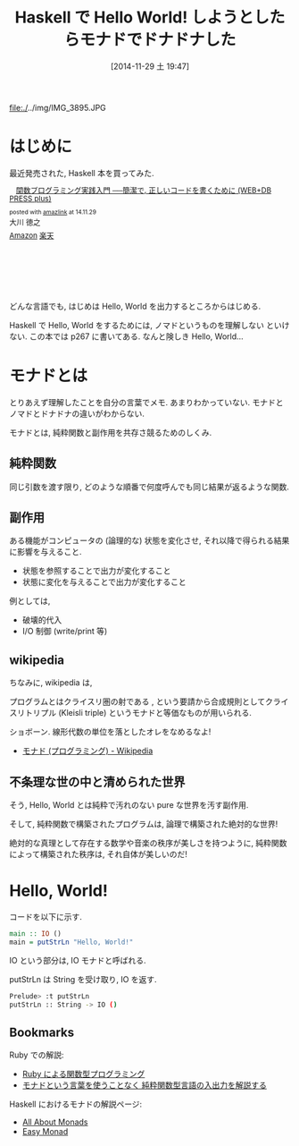 #+BLOG: Futurismo
#+POSTID: 2765
#+DATE: [2014-11-29 土 19:47]
#+OPTIONS: toc:nil num:nil todo:nil pri:nil tags:nil ^:nil TeX:nil
#+CATEGORY: 技術メモ, Book
#+TAGS: Haskell
#+DESCRIPTION: Haskell で Hello World
#+TITLE: Haskell で Hello World! しようとしたらモナドでドナドナした

  file:./../img/IMG_3895.JPG

* はじめに
  最近発売された, Haskell 本を買ってみた.

#+BEGIN_HTML
<div class='amazlink-box' style='text-align:left;padding-bottom:20px;font-size:small;/zoom: 1;overflow: hidden;'><div class='amazlink-list' style='clear: both;'><div class='amazlink-image' style='float:left;margin:0px 12px 1px 0px;'><a href='http://www.amazon.co.jp/%E9%96%A2%E6%95%B0%E3%83%97%E3%83%AD%E3%82%B0%E3%83%A9%E3%83%9F%E3%83%B3%E3%82%B0%E5%AE%9F%E8%B7%B5%E5%85%A5%E9%96%80-%E2%94%80%E2%94%80%E7%B0%A1%E6%BD%94%E3%81%A7%E3%80%81%E6%AD%A3%E3%81%97%E3%81%84%E3%82%B3%E3%83%BC%E3%83%89%E3%82%92%E6%9B%B8%E3%81%8F%E3%81%9F%E3%82%81%E3%81%AB-WEB-PRESS-plus/dp/4774169269%3FSubscriptionId%3DAKIAJDINZW45GEGLXQQQ%26tag%3Dsleephacker-22%26linkCode%3Dxm2%26camp%3D2025%26creative%3D165953%26creativeASIN%3D4774169269' target='_blank' rel='nofollow'><img src='http://ecx.images-amazon.com/images/I/51C0LpV9lGL._SL160_.jpg' style='border: none;' /></a></div><div class='amazlink-info' style='height:160; margin-bottom: 10px'><div class='amazlink-name' style='margin-bottom:10px;line-height:120%'><a href='http://www.amazon.co.jp/%E9%96%A2%E6%95%B0%E3%83%97%E3%83%AD%E3%82%B0%E3%83%A9%E3%83%9F%E3%83%B3%E3%82%B0%E5%AE%9F%E8%B7%B5%E5%85%A5%E9%96%80-%E2%94%80%E2%94%80%E7%B0%A1%E6%BD%94%E3%81%A7%E3%80%81%E6%AD%A3%E3%81%97%E3%81%84%E3%82%B3%E3%83%BC%E3%83%89%E3%82%92%E6%9B%B8%E3%81%8F%E3%81%9F%E3%82%81%E3%81%AB-WEB-PRESS-plus/dp/4774169269%3FSubscriptionId%3DAKIAJDINZW45GEGLXQQQ%26tag%3Dsleephacker-22%26linkCode%3Dxm2%26camp%3D2025%26creative%3D165953%26creativeASIN%3D4774169269' rel='nofollow' target='_blank'>関数プログラミング実践入門 ──簡潔で, 正しいコードを書くために (WEB+DB PRESS plus)</a></div><div class='amazlink-powered' style='font-size:80%;margin-top:5px;line-height:120%'>posted with <a href='http://amazlink.keizoku.com/' title='アマゾンアフィリエイトリンク作成ツール' target='_blank'>amazlink</a> at 14.11.29</div><div class='amazlink-detail'>大川 徳之<br /></div><div class='amazlink-sub-info' style='float: left;'><div class='amazlink-link' style='margin-top: 5px'><img src='http://amazlink.fuyu.gs/icon_amazon.png' width='18'><a href='http://www.amazon.co.jp/%E9%96%A2%E6%95%B0%E3%83%97%E3%83%AD%E3%82%B0%E3%83%A9%E3%83%9F%E3%83%B3%E3%82%B0%E5%AE%9F%E8%B7%B5%E5%85%A5%E9%96%80-%E2%94%80%E2%94%80%E7%B0%A1%E6%BD%94%E3%81%A7%E3%80%81%E6%AD%A3%E3%81%97%E3%81%84%E3%82%B3%E3%83%BC%E3%83%89%E3%82%92%E6%9B%B8%E3%81%8F%E3%81%9F%E3%82%81%E3%81%AB-WEB-PRESS-plus/dp/4774169269%3FSubscriptionId%3DAKIAJDINZW45GEGLXQQQ%26tag%3Dsleephacker-22%26linkCode%3Dxm2%26camp%3D2025%26creative%3D165953%26creativeASIN%3D4774169269' rel='nofollow' target='_blank'>Amazon</a> <img src='http://amazlink.fuyu.gs/icon_rakuten.gif' width='18'><a href='http://hb.afl.rakuten.co.jp/hgc/g00q0724.n763w947.g00q0724.n763x2b4/?pc=http%3A%2F%2Fbooks.rakuten.co.jp%2Frb%2F12985290%2F&m=http%3A%2F%2Fm.rakuten.co.jp%2Frms%2Fmsv%2FItem%3Fn%3D12985290%26surl%3Dbook' rel='nofollow' target='_blank'>楽天</a></div></div></div></div></div>
#+END_HTML  

  どんな言語でも, はじめは Hello, World を出力するところからはじめる.
  
  Haskell で Hello, World をするためには, ノマドというものを理解しない
  といけない. この本では p267 に書いてある. なんと険しき Hello, World...

* モナドとは
  とりあえず理解したことを自分の言葉でメモ.
  あまりわかっていない. モナドとノマドとドナドナの違いがわからない.

  モナドとは, 純粋関数と副作用を共存さ競るためのしくみ.

** 純粋関数
   同じ引数を渡す限り, 
   どのような順番で何度呼んでも同じ結果が返るような関数.

** 副作用
   ある機能がコンピュータの (論理的な) 状態を変化させ, 
   それ以降で得られる結果に影響を与えること.

  - 状態を参照することで出力が変化すること
  - 状態に変化を与えることで出力が変化すること

  例としては,
   - 破壊的代入
   - I/O 制御 (write/print 等)

** wikipedia
  ちなみに, wikipedia は,

  #+BEGIN_HTML
  プログラムとはクライスリ圏の射である , 
  という要請から合成規則としてクライスリトリプル (Kleisli triple) 
  というモナドと等価なものが用いられる.
  #+END_HTML
  
  ショボーン. 線形代数の単位を落としたオレをなめるなよ!
   - [[http://ja.wikipedia.org/wiki/%E3%83%A2%E3%83%8A%E3%83%89_(%E3%83%97%E3%83%AD%E3%82%B0%E3%83%A9%E3%83%9F%E3%83%B3%E3%82%B0)][モナド (プログラミング) - Wikipedia]] 

** 不条理な世の中と清められた世界
   そう, Hello, World とは純粋で汚れのない pure な世界を汚す副作用.

   そして, 純粋関数で構築されたプログラムは,
   論理で構築された絶対的な世界!

   絶対的な真理として存在する数学や音楽の秩序が美しさを持つように,
   純粋関数によって構築された秩序は, それ自体が美しいのだ!

* Hello, World!
  コードを以下に示す.

#+begin_src haskell
main :: IO ()
main = putStrLn "Hello, World!"
#+end_src

  IO という部分は, IO モナドと呼ばれる.

  putStrLn は String を受け取り, IO を返す.

#+begin_src bash
Prelude> :t putStrLn
putStrLn :: String -> IO ()
#+end_src

** Bookmarks
    Ruby での解説:
    - [[http://www.h6.dion.ne.jp/~machan/misc/FPwithRuby.html][Ruby による関数型プログラミング]]
    - [[http://d.hatena.ne.jp/gnarl/20111222/1324483790][モナドという言葉を使うことなく 純粋関数型言語の入出力を解説する]]

   Haskell におけるモナドの解説ページ:
   - [[http://www.sampou.org/haskell/a-a-monads/html/][All About Monads]]
   - [[https://www.shido.info/hs/haskell8.html][Easy Monad]]
     

# ./../img/IMG_3895.JPG http://futurismo.biz/wp-content/uploads/wpid-IMG_3895.jpg
